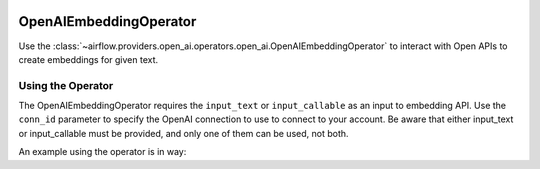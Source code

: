  .. Licensed to the Apache Software Foundation (ASF) under one
    or more contributor license agreements.  See the NOTICE file
    distributed with this work for additional information
    regarding copyright ownership.  The ASF licenses this file
    to you under the Apache License, Version 2.0 (the
    "License"); you may not use this file except in compliance
    with the License.  You may obtain a copy of the License at

 ..   http://www.apache.org/licenses/LICENSE-2.0

 .. Unless required by applicable law or agreed to in writing,
    software distributed under the License is distributed on an
    "AS IS" BASIS, WITHOUT WARRANTIES OR CONDITIONS OF ANY
    KIND, either express or implied.  See the License for the
    specific language governing permissions and limitations
    under the License.

.. _howto/operator:OpenAIEmbeddingOperator:

OpenAIEmbeddingOperator
========================

Use the :class:`~airflow.providers.open_ai.operators.open_ai.OpenAIEmbeddingOperator` to
interact with Open APIs to create embeddings for given text.


Using the Operator
^^^^^^^^^^^^^^^^^^

The OpenAIEmbeddingOperator requires the ``input_text`` or ``input_callable`` as an input to embedding API. Use the ``conn_id`` parameter to specify the OpenAI connection to use to
connect to your account. Be aware that either input_text or input_callable must be provided, and only one of them can be used, not both.

An example using the operator is in way:

.. exampleinclude:: /../../tests/system/providers/openai/example_openai.py
    :language: python
    :start-after: [START howto_operator_openai_embedding]
    :end-before: [END howto_operator_openai_embedding]
